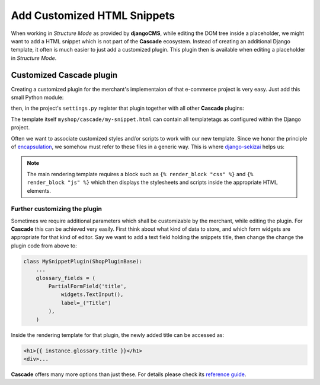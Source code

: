 .. _customize-snippets:

============================
Add Customized HTML Snippets
============================

When working in *Structure Mode* as provided by **djangoCMS**, while editing the DOM tree inside a
placeholder, we might want to add a HTML snippet which is not part of the **Cascade** ecosystem.
Instead of creating an additional Django template, it often is much easier to just add a  customized
plugin. This plugin then is available when editing a placeholder in *Structure Mode*.


Customized Cascade plugin
=========================

Creating a customized plugin for the merchant's implementaion of that e-commerce project is very
easy. Just add this small Python module:

.. code-block:: python
	:caption: myshop/cascade.py

	from cms.plugin_pool import plugin_pool
	from shop.cascade.plugin_base import ShopPluginBase
	
	class MySnippetPlugin(ShopPluginBase):
	    name = "My Snippet"
	    render_template = 'myshop/cascade/my-snippet.html'
	
	plugin_pool.register_plugin(MySnippetPlugin)

then, in the project's ``settings.py`` register that plugin together with all other **Cascade**
plugins:

.. code-block:: python
	:emphasize-lines: 7

	CMSPLUGIN_CASCADE_PLUGINS = (
	    'cmsplugin_cascade.segmentation',
	    'cmsplugin_cascade.generic',
	    'cmsplugin_cascade.link',
	    'shop.cascade',
	    'cmsplugin_cascade.bootstrap3',
	    'myshop.cascade',
	    ...
	)

The template itself ``myshop/cascade/my-snippet.html`` can contain all templatetags as configured
within the Django project.

Often we want to associate customized styles and/or scripts to work with our new template. Since we
honor the principle of encapsulation_, we somehow must refer to these files in a generic way. This
is where django-sekizai_ helps us:

.. code-block:: django
	:caption: myshop/cascade/my-snippet.html

	{% load static sekizai_tags %}
	
	{% addtoblock "css" %}<link href="{% static 'myshop/css/my-snippet.css' %}" rel="stylesheet" type="text/css" />{% endaddtoblock %}
	{% addtoblock "js" %}<script src="{% static 'myshop/js/my-snippet.js' %}" type="text/javascript"></script>{% endaddtoblock %}
	
	<div>
	    my snippet code goes here...
	</div>

.. note:: The main rendering template requires a block such as ``{% render_block "css" %}`` and
	``{% render_block "js" %}`` which then displays the stylesheets and scripts inside the
	appropriate HTML elements.


Further customizing the plugin
------------------------------

Sometimes we require additional parameters which shall be customizable by the merchant, while
editing the plugin. For **Cascade** this can be achieved very easily. First think about what kind of
data to store, and which form widgets are appropriate for that kind of editor. Say we want to add
a text field holding the snippets title, then change the change the plugin code from above to:

.. code-block:: python

	class MySnippetPlugin(ShopPluginBase):
	    ...
	    glossary_fields = (
	        PartialFormField('title',
	            widgets.TextInput(),
	            label=_("Title")
	        ),
	    )

Inside the rendering template for that plugin, the newly added title can be accessed as:

.. code-block:: django

	<h1>{{ instance.glossary.title }}</h1>
	<div>...

**Cascade** offers many more options than just these. For details please check its
`reference guide`_.


.. _encapsulation: https://en.wikipedia.org/wiki/Encapsulation_(computer_programming)
.. _django-sekizai: http://django-sekizai.readthedocs.org/en/stable/
.. _reference guide: http://djangocms-cascade.readthedocs.org/en/stable/
